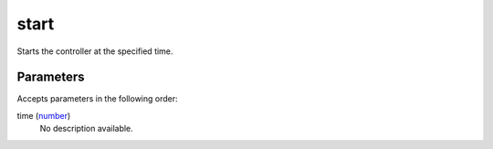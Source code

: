 start
====================================================================================================

Starts the controller at the specified time.

Parameters
----------------------------------------------------------------------------------------------------

Accepts parameters in the following order:

time (`number`_)
    No description available.

.. _`number`: ../../../lua/type/number.html
